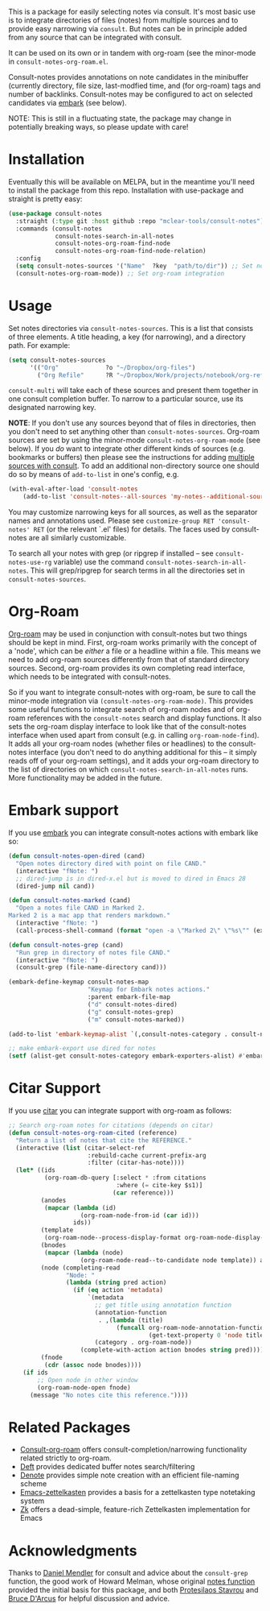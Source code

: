 This is a package for easily selecting notes via consult. It's most basic use is
to integrate directories of files (notes) from multiple sources and to provide
easy narrowing via =consult=. But notes can be in principle added from any source
that can be integrated with consult. 

It can be used on its own or in tandem with org-roam (see the minor-mode in
=consult-notes-org-roam.el=. 

Consult-notes provides annotations on note candidates in the minibuffer
(currently directory, file size, last-modfied time, and (for org-roam) tags and
number of backlinks. Consult-notes may be configured to act on selected
candidates via [[https://github.com/oantolin/embark][embark]] (see below). 

NOTE: This is still in a fluctuating state, the package may change in
potentially breaking ways, so please update with care!

#+ATTR_HTML: :width 85%
[[file:screenshots/notes-screenshot1.png]]
#+ATTR_HTML: :width 85%
[[file:screenshots/notes-screenshot2.png]]

* Installation
Eventually this will be available on MELPA, but in the meantime you'll need to
install the package from this repo. Installation with use-package and straight
is pretty easy:

#+begin_src emacs-lisp
(use-package consult-notes
  :straight (:type git :host github :repo "mclear-tools/consult-notes")
  :commands (consult-notes
             consult-notes-search-in-all-notes
             consult-notes-org-roam-find-node
             consult-notes-org-roam-find-node-relation)
  :config
  (setq consult-notes-sources '("Name"  ?key  "path/to/dir")) ;; Set notes dir(s), see below
  (consult-notes-org-roam-mode)) ;; Set org-roam integration
#+end_src

* Usage

Set notes directories via =consult-notes-sources=. This is a list that consists of
three elements. A title heading, a key (for narrowing), and a directory path.
For example:

#+begin_src emacs-lisp
(setq consult-notes-sources
      '(("Org"             ?o "~/Dropbox/org-files")
        ("Org Refile"      ?R "~/Dropbox/Work/projects/notebook/org-refile")))
#+end_src

=consult-multi= will take each of these sources and present them together in one
consult completion buffer. To narrow to a particular source, use its designated
narrowing key.

*NOTE*: If you don't use any sources beyond that of files in directories, then you
don't need to set anything other than =consult-notes-sources=. Org-roam sources
are set by using the minor-mode =consult-notes-org-roam-mode= (see below). If you
/do/ want to integrate other different kinds of sources (e.g. bookmarks or
buffers) then please see the instructions for adding [[https://github.com/minad/consult#multiple-sources][multiple sources with
consult]]. To add an additional non-directory source one should do so by means
of =add-to-list= in one's config, e.g.

  #+begin_src emacs-lisp
(with-eval-after-load 'consult-notes
    (add-to-list 'consult-notes--all-sources 'my-notes--additional-source 'append))
  #+end_src
  
You may customize narrowing keys for all sources, as well as the separator names
and annotations used. Please see =customize-group RET 'consult-notes' RET= (or the
relevant `.el' files) for details. The faces used by consult-notes are all
similarly customizable.

To search all your notes with grep (or ripgrep if installed -- see
=consult-notes-use-rg= variable) use the command
=consult-notes-search-in-all-notes=. This will grep/ripgrep for search terms in
all the directories set in =consult-notes-sources=.

* Org-Roam

[[https://github.com/org-roam/org-roam][Org-roam]] may be used in conjunction with consult-notes but two things should be
kept in mind. First, org-roam works primarily with the concept of a 'node',
which can be /either/ a file or a headline within a file. This means we need to
add org-roam sources differently from that of standard directory sources.
Second, org-roam provides its own completing read interface, which needs to be
integrated with consult-notes.

So if you want to integrate consult-notes with org-roam, be sure to call the
minor-mode integration via =(consult-notes-org-roam-mode)=. This provides some
useful functions to integrate search of org-roam nodes and of org-roam
references with the =consult-notes= search and display functions. It also sets the
org-roam display interface to look like that of the consult-notes interface when
used apart from consult (e.g. in calling =org-roam-node-find=). It adds all your
org-roam nodes (whether files or headlines) to the consult-notes interface (you
don't need to do anything additional for this -- it simply reads off of your
org-roam settings), and it adds your org-roam directory to the list of
directories on which =consult-notes-search-in-all-notes= runs. More functionality
may be added in the future.


* Embark support

If you use [[https://github.com/oantolin/embark][embark]] you can integrate consult-notes actions with embark like so: 

#+begin_src emacs-lisp
(defun consult-notes-open-dired (cand)
  "Open notes directory dired with point on file CAND."
  (interactive "fNote: ")
  ;; dired-jump is in dired-x.el but is moved to dired in Emacs 28
  (dired-jump nil cand))

(defun consult-notes-marked (cand)
  "Open a notes file CAND in Marked 2.
Marked 2 is a mac app that renders markdown."
  (interactive "fNote: ")
  (call-process-shell-command (format "open -a \"Marked 2\" \"%s\"" (expand-file-name cand))))

(defun consult-notes-grep (cand)
  "Run grep in directory of notes file CAND."
  (interactive "fNote: ")
  (consult-grep (file-name-directory cand)))

(embark-define-keymap consult-notes-map
                      "Keymap for Embark notes actions."
                      :parent embark-file-map
                      ("d" consult-notes-dired)
                      ("g" consult-notes-grep)
                      ("m" consult-notes-marked))

(add-to-list 'embark-keymap-alist `(,consult-notes-category . consult-notes-map))

;; make embark-export use dired for notes
(setf (alist-get consult-notes-category embark-exporters-alist) #'embark-export-dired)
#+end_src

* Citar Support
If you use [[https://github.com/emacs-citar/citar][citar]] you can integrate support with org-roam as follows:

#+begin_src emacs-lisp
;; Search org-roam notes for citations (depends on citar)
(defun consult-notes-org-roam-cited (reference)
  "Return a list of notes that cite the REFERENCE."
  (interactive (list (citar-select-ref
                      :rebuild-cache current-prefix-arg
                      :filter (citar-has-note))))
  (let* ((ids
          (org-roam-db-query [:select * :from citations
                              :where (= cite-key $s1)]
                             (car reference)))
         (anodes
          (mapcar (lambda (id)
                    (org-roam-node-from-id (car id)))
                  ids))
         (template
          (org-roam-node--process-display-format org-roam-node-display-template))
         (bnodes
          (mapcar (lambda (node)
                    (org-roam-node-read--to-candidate node template)) anodes))
         (node (completing-read
                "Node: "
                (lambda (string pred action)
                  (if (eq action 'metadata)
                      `(metadata
                        ;; get title using annotation function
                        (annotation-function
                         . ,(lambda (title)
                              (funcall org-roam-node-annotation-function
                                       (get-text-property 0 'node title))))
                        (category . org-roam-node))
                    (complete-with-action action bnodes string pred)))))
         (fnode
          (cdr (assoc node bnodes))))
    (if ids
        ;; Open node in other window
        (org-roam-node-open fnode)
      (message "No notes cite this reference."))))
#+end_src

* Related Packages
- [[https://github.com/jgru/consult-org-roam][Consult-org-roam]] offers consult-completion/narrowing functionality related strictly to org-roam. 
- [[https://github.com/jrblevin/deft][Deft]] provides dedicated buffer notes search/filtering
- [[https://github.com/protesilaos/denote][Denote]] provides simple note creation with an efficient file-naming scheme
- [[https://github.com/ymherklotz/emacs-zettelkasten][Emacs-zettelkasten]] provides a basis for a zettelkasten type notetaking system
- [[https://github.com/localauthor/zk][Zk]] offers a dead-simple, feature-rich Zettelkasten implementation for Emacs

* Acknowledgments

Thanks to [[https://github.com/minad][Daniel Mendler]] for consult and advice about the =consult-grep= function,
the good work of Howard Melman, whose original [[https://github.com/minad/consult/wiki/hrm-notes][notes function]] provided the initial
basis for this package, and both [[https://protesilaos.com][Protesilaos Stavrou]] and [[https://github.com/bdarcus][Bruce D'Arcus]] for helpful discussion and advice.
